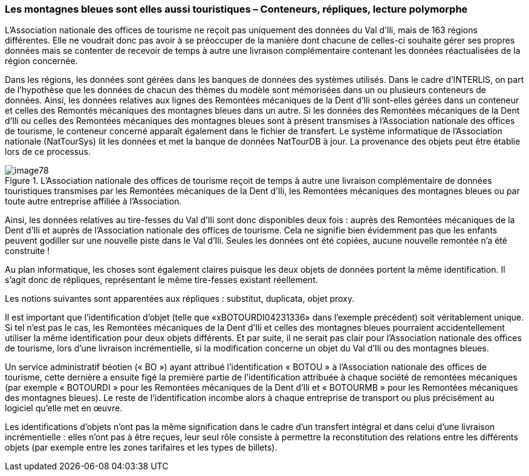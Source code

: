 [#_8_4]
=== Les montagnes bleues sont elles aussi touristiques – Conteneurs, répliques, lecture polymorphe

L'Association nationale des offices de tourisme ne reçoit pas uniquement des données du Val d'Ili, mais de 163 régions différentes. Elle ne voudrait donc pas avoir à se préoccuper de la manière dont chacune de celles-ci souhaite gérer ses propres données mais se contenter de recevoir de temps à autre une livraison complémentaire contenant les données réactualisées de la région concernée.

Dans les régions, les données sont gérées dans les banques de données des systèmes utilisés. Dans le cadre d'INTERLIS, on part de l'hypothèse que les données de chacun des thèmes du modèle sont mémorisées dans un ou plusieurs conteneurs de données. Ainsi, les données relatives aux lignes des Remontées mécaniques de la Dent d'Ili sont-elles gérées dans un conteneur et celles des Remontés mécaniques des montagnes bleues dans un autre. Si les données des Remontées mécaniques de la Dent d'Ili ou celles des Remontées mécaniques des montagnes bleues sont à présent transmises à l'Association nationale des offices de tourisme, le conteneur concerné apparaît également dans le fichier de transfert. Le système informatique de l'Association nationale (NatTourSys) lit les données et met la banque de données NatTourDB à jour. La provenance des objets peut être établie lors de ce processus.

.L'Association nationale des offices de tourisme reçoit de temps à autre une livraison complémentaire de données touristiques transmises par les Remontées mécaniques de la Dent d'Ili, les Remontées mécaniques des montagnes bleues ou par toute autre entreprise affiliée à l'Association.
image::img/image78.png[]


Ainsi, les données relatives au tire-fesses du Val d'Ili sont donc disponibles deux fois : auprès des Remontées mécaniques de la Dent d'Ili et auprès de l'Association nationale des offices de tourisme. Cela ne signifie bien évidemment pas que les enfants peuvent godiller sur une nouvelle piste dans le Val d'Ili. Seules les données ont été copiées, aucune nouvelle remontée n'a été construite !

Au plan informatique, les choses sont également claires puisque les deux objets de données portent la même identification. Il s'agit donc de répliques, représentant le même tire-fesses existant réellement.

Les notions suivantes sont apparentées aux répliques : substitut, duplicata, objet proxy.

Il est important que l'identification d'objet (telle que «xBOTOURDI04231336» dans l'exemple précédent) soit véritablement unique. Si tel n'est pas le cas, les Remontées mécaniques de la Dent d'Ili et celles des montagnes bleues pourraient accidentellement utiliser la même identification pour deux objets différents. Et par suite, il ne serait pas clair pour l'Association nationale des offices de tourisme, lors d'une livraison incrémentielle, si la modification concerne un objet du Val d'Ili ou des montagnes bleues.

Un service administratif béotien (« BO ») ayant attribué l'identification « BOTOU » à l'Association nationale des offices de tourisme, cette dernière a ensuite figé la première partie de l'identification attribuée à chaque société de remontées mécaniques (par exemple « BOTOURDI » pour les Remontées mécaniques de la Dent d'Ili et « BOTOURMB » pour les Remontées mécaniques des montagnes bleues). Le reste de l'identification incombe alors à chaque entreprise de transport ou plus précisément au logiciel qu'elle met en œuvre.

Les identifications d'objets n'ont pas la même signification dans le cadre d'un transfert intégral et dans celui d'une livraison incrémentielle : elles n'ont pas à être reçues, leur seul rôle consiste à permettre la reconstitution des relations entre les différents objets (par exemple entre les zones tarifaires et les types de billets). 

[#_8_5]
